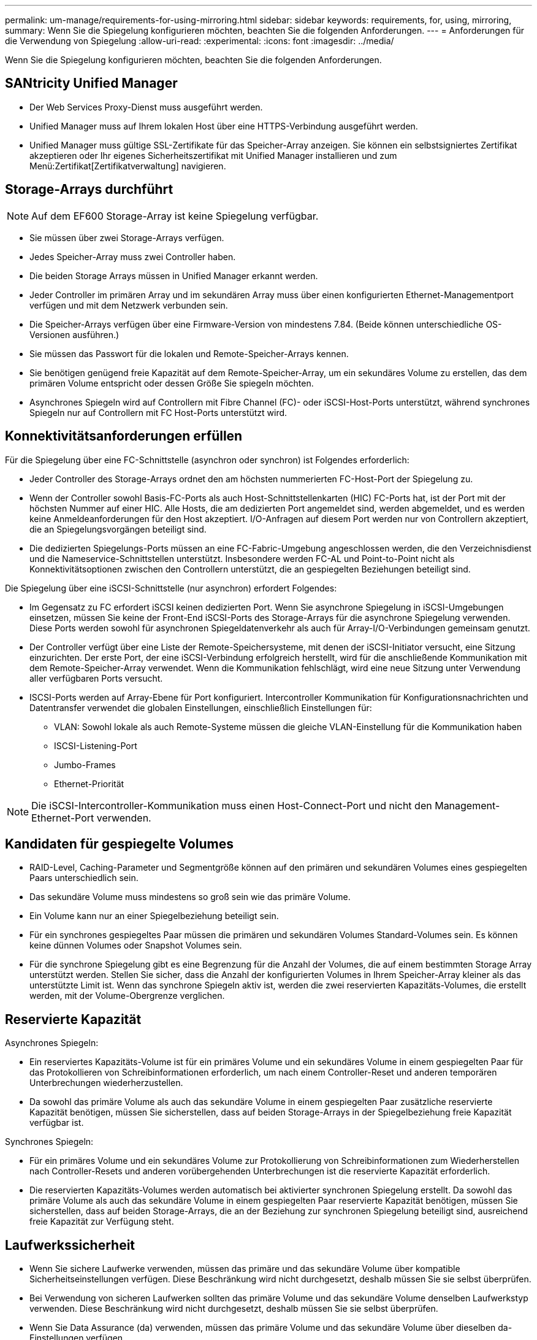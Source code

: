 ---
permalink: um-manage/requirements-for-using-mirroring.html 
sidebar: sidebar 
keywords: requirements, for, using, mirroring, 
summary: Wenn Sie die Spiegelung konfigurieren möchten, beachten Sie die folgenden Anforderungen. 
---
= Anforderungen für die Verwendung von Spiegelung
:allow-uri-read: 
:experimental: 
:icons: font
:imagesdir: ../media/


[role="lead"]
Wenn Sie die Spiegelung konfigurieren möchten, beachten Sie die folgenden Anforderungen.



== SANtricity Unified Manager

* Der Web Services Proxy-Dienst muss ausgeführt werden.
* Unified Manager muss auf Ihrem lokalen Host über eine HTTPS-Verbindung ausgeführt werden.
* Unified Manager muss gültige SSL-Zertifikate für das Speicher-Array anzeigen. Sie können ein selbstsigniertes Zertifikat akzeptieren oder Ihr eigenes Sicherheitszertifikat mit Unified Manager installieren und zum Menü:Zertifikat[Zertifikatverwaltung] navigieren.




== Storage-Arrays durchführt

[NOTE]
====
Auf dem EF600 Storage-Array ist keine Spiegelung verfügbar.

====
* Sie müssen über zwei Storage-Arrays verfügen.
* Jedes Speicher-Array muss zwei Controller haben.
* Die beiden Storage Arrays müssen in Unified Manager erkannt werden.
* Jeder Controller im primären Array und im sekundären Array muss über einen konfigurierten Ethernet-Managementport verfügen und mit dem Netzwerk verbunden sein.
* Die Speicher-Arrays verfügen über eine Firmware-Version von mindestens 7.84. (Beide können unterschiedliche OS-Versionen ausführen.)
* Sie müssen das Passwort für die lokalen und Remote-Speicher-Arrays kennen.
* Sie benötigen genügend freie Kapazität auf dem Remote-Speicher-Array, um ein sekundäres Volume zu erstellen, das dem primären Volume entspricht oder dessen Größe Sie spiegeln möchten.
* Asynchrones Spiegeln wird auf Controllern mit Fibre Channel (FC)- oder iSCSI-Host-Ports unterstützt, während synchrones Spiegeln nur auf Controllern mit FC Host-Ports unterstützt wird.




== Konnektivitätsanforderungen erfüllen

Für die Spiegelung über eine FC-Schnittstelle (asynchron oder synchron) ist Folgendes erforderlich:

* Jeder Controller des Storage-Arrays ordnet den am höchsten nummerierten FC-Host-Port der Spiegelung zu.
* Wenn der Controller sowohl Basis-FC-Ports als auch Host-Schnittstellenkarten (HIC) FC-Ports hat, ist der Port mit der höchsten Nummer auf einer HIC. Alle Hosts, die am dedizierten Port angemeldet sind, werden abgemeldet, und es werden keine Anmeldeanforderungen für den Host akzeptiert. I/O-Anfragen auf diesem Port werden nur von Controllern akzeptiert, die an Spiegelungsvorgängen beteiligt sind.
* Die dedizierten Spiegelungs-Ports müssen an eine FC-Fabric-Umgebung angeschlossen werden, die den Verzeichnisdienst und die Nameservice-Schnittstellen unterstützt. Insbesondere werden FC-AL und Point-to-Point nicht als Konnektivitätsoptionen zwischen den Controllern unterstützt, die an gespiegelten Beziehungen beteiligt sind.


Die Spiegelung über eine iSCSI-Schnittstelle (nur asynchron) erfordert Folgendes:

* Im Gegensatz zu FC erfordert iSCSI keinen dedizierten Port. Wenn Sie asynchrone Spiegelung in iSCSI-Umgebungen einsetzen, müssen Sie keine der Front-End iSCSI-Ports des Storage-Arrays für die asynchrone Spiegelung verwenden. Diese Ports werden sowohl für asynchronen Spiegeldatenverkehr als auch für Array-I/O-Verbindungen gemeinsam genutzt.
* Der Controller verfügt über eine Liste der Remote-Speichersysteme, mit denen der iSCSI-Initiator versucht, eine Sitzung einzurichten. Der erste Port, der eine iSCSI-Verbindung erfolgreich herstellt, wird für die anschließende Kommunikation mit dem Remote-Speicher-Array verwendet. Wenn die Kommunikation fehlschlägt, wird eine neue Sitzung unter Verwendung aller verfügbaren Ports versucht.
* ISCSI-Ports werden auf Array-Ebene für Port konfiguriert. Intercontroller Kommunikation für Konfigurationsnachrichten und Datentransfer verwendet die globalen Einstellungen, einschließlich Einstellungen für:
+
** VLAN: Sowohl lokale als auch Remote-Systeme müssen die gleiche VLAN-Einstellung für die Kommunikation haben
** ISCSI-Listening-Port
** Jumbo-Frames
** Ethernet-Priorität




[NOTE]
====
Die iSCSI-Intercontroller-Kommunikation muss einen Host-Connect-Port und nicht den Management-Ethernet-Port verwenden.

====


== Kandidaten für gespiegelte Volumes

* RAID-Level, Caching-Parameter und Segmentgröße können auf den primären und sekundären Volumes eines gespiegelten Paars unterschiedlich sein.
* Das sekundäre Volume muss mindestens so groß sein wie das primäre Volume.
* Ein Volume kann nur an einer Spiegelbeziehung beteiligt sein.
* Für ein synchrones gespiegeltes Paar müssen die primären und sekundären Volumes Standard-Volumes sein. Es können keine dünnen Volumes oder Snapshot Volumes sein.
* Für die synchrone Spiegelung gibt es eine Begrenzung für die Anzahl der Volumes, die auf einem bestimmten Storage Array unterstützt werden. Stellen Sie sicher, dass die Anzahl der konfigurierten Volumes in Ihrem Speicher-Array kleiner als das unterstützte Limit ist. Wenn das synchrone Spiegeln aktiv ist, werden die zwei reservierten Kapazitäts-Volumes, die erstellt werden, mit der Volume-Obergrenze verglichen.




== Reservierte Kapazität

Asynchrones Spiegeln:

* Ein reserviertes Kapazitäts-Volume ist für ein primäres Volume und ein sekundäres Volume in einem gespiegelten Paar für das Protokollieren von Schreibinformationen erforderlich, um nach einem Controller-Reset und anderen temporären Unterbrechungen wiederherzustellen.
* Da sowohl das primäre Volume als auch das sekundäre Volume in einem gespiegelten Paar zusätzliche reservierte Kapazität benötigen, müssen Sie sicherstellen, dass auf beiden Storage-Arrays in der Spiegelbeziehung freie Kapazität verfügbar ist.


Synchrones Spiegeln:

* Für ein primäres Volume und ein sekundäres Volume zur Protokollierung von Schreibinformationen zum Wiederherstellen nach Controller-Resets und anderen vorübergehenden Unterbrechungen ist die reservierte Kapazität erforderlich.
* Die reservierten Kapazitäts-Volumes werden automatisch bei aktivierter synchronen Spiegelung erstellt. Da sowohl das primäre Volume als auch das sekundäre Volume in einem gespiegelten Paar reservierte Kapazität benötigen, müssen Sie sicherstellen, dass auf beiden Storage-Arrays, die an der Beziehung zur synchronen Spiegelung beteiligt sind, ausreichend freie Kapazität zur Verfügung steht.




== Laufwerkssicherheit

* Wenn Sie sichere Laufwerke verwenden, müssen das primäre und das sekundäre Volume über kompatible Sicherheitseinstellungen verfügen. Diese Beschränkung wird nicht durchgesetzt, deshalb müssen Sie sie selbst überprüfen.
* Bei Verwendung von sicheren Laufwerken sollten das primäre Volume und das sekundäre Volume denselben Laufwerkstyp verwenden. Diese Beschränkung wird nicht durchgesetzt, deshalb müssen Sie sie selbst überprüfen.
* Wenn Sie Data Assurance (da) verwenden, müssen das primäre Volume und das sekundäre Volume über dieselben da-Einstellungen verfügen.

